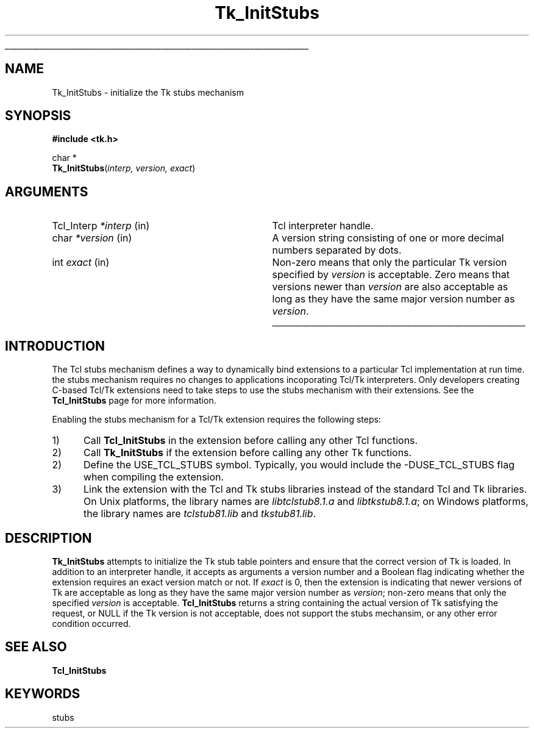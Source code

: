 '\"
'\" Copyright (c) 1999 Scriptics Corportation
'\"
'\" See the file "license.terms" for information on usage and redistribution
'\" of this file, and for a DISCLAIMER OF ALL WARRANTIES.
'\" 
'\" RCS: @(#) $Id: TkInitStubs.3,v 1.1 1999/05/05 21:46:27 hershey Exp $
'\" 
'\" The definitions below are for supplemental macros used in Tcl/Tk
'\" manual entries.
'\"
'\" .AP type name in/out ?indent?
'\"	Start paragraph describing an argument to a library procedure.
'\"	type is type of argument (int, etc.), in/out is either "in", "out",
'\"	or "in/out" to describe whether procedure reads or modifies arg,
'\"	and indent is equivalent to second arg of .IP (shouldn't ever be
'\"	needed;  use .AS below instead)
'\"
'\" .AS ?type? ?name?
'\"	Give maximum sizes of arguments for setting tab stops.  Type and
'\"	name are examples of largest possible arguments that will be passed
'\"	to .AP later.  If args are omitted, default tab stops are used.
'\"
'\" .BS
'\"	Start box enclosure.  From here until next .BE, everything will be
'\"	enclosed in one large box.
'\"
'\" .BE
'\"	End of box enclosure.
'\"
'\" .CS
'\"	Begin code excerpt.
'\"
'\" .CE
'\"	End code excerpt.
'\"
'\" .VS ?version? ?br?
'\"	Begin vertical sidebar, for use in marking newly-changed parts
'\"	of man pages.  The first argument is ignored and used for recording
'\"	the version when the .VS was added, so that the sidebars can be
'\"	found and removed when they reach a certain age.  If another argument
'\"	is present, then a line break is forced before starting the sidebar.
'\"
'\" .VE
'\"	End of vertical sidebar.
'\"
'\" .DS
'\"	Begin an indented unfilled display.
'\"
'\" .DE
'\"	End of indented unfilled display.
'\"
'\" .SO
'\"	Start of list of standard options for a Tk widget.  The
'\"	options follow on successive lines, in four columns separated
'\"	by tabs.
'\"
'\" .SE
'\"	End of list of standard options for a Tk widget.
'\"
'\" .OP cmdName dbName dbClass
'\"	Start of description of a specific option.  cmdName gives the
'\"	option's name as specified in the class command, dbName gives
'\"	the option's name in the option database, and dbClass gives
'\"	the option's class in the option database.
'\"
'\" .UL arg1 arg2
'\"	Print arg1 underlined, then print arg2 normally.
'\"
'\" RCS: @(#) $Id: man.macros,v 1.3 1999/04/16 00:46:35 stanton Exp $
'\"
'\"	# Set up traps and other miscellaneous stuff for Tcl/Tk man pages.
.if t .wh -1.3i ^B
.nr ^l \n(.l
.ad b
'\"	# Start an argument description
.de AP
.ie !"\\$4"" .TP \\$4
.el \{\
.   ie !"\\$2"" .TP \\n()Cu
.   el          .TP 15
.\}
.ta \\n()Au \\n()Bu
.ie !"\\$3"" \{\
\&\\$1	\\fI\\$2\\fP	(\\$3)
.\".b
.\}
.el \{\
.br
.ie !"\\$2"" \{\
\&\\$1	\\fI\\$2\\fP
.\}
.el \{\
\&\\fI\\$1\\fP
.\}
.\}
..
'\"	# define tabbing values for .AP
.de AS
.nr )A 10n
.if !"\\$1"" .nr )A \\w'\\$1'u+3n
.nr )B \\n()Au+15n
.\"
.if !"\\$2"" .nr )B \\w'\\$2'u+\\n()Au+3n
.nr )C \\n()Bu+\\w'(in/out)'u+2n
..
.AS Tcl_Interp Tcl_CreateInterp in/out
'\"	# BS - start boxed text
'\"	# ^y = starting y location
'\"	# ^b = 1
.de BS
.br
.mk ^y
.nr ^b 1u
.if n .nf
.if n .ti 0
.if n \l'\\n(.lu\(ul'
.if n .fi
..
'\"	# BE - end boxed text (draw box now)
.de BE
.nf
.ti 0
.mk ^t
.ie n \l'\\n(^lu\(ul'
.el \{\
.\"	Draw four-sided box normally, but don't draw top of
.\"	box if the box started on an earlier page.
.ie !\\n(^b-1 \{\
\h'-1.5n'\L'|\\n(^yu-1v'\l'\\n(^lu+3n\(ul'\L'\\n(^tu+1v-\\n(^yu'\l'|0u-1.5n\(ul'
.\}
.el \}\
\h'-1.5n'\L'|\\n(^yu-1v'\h'\\n(^lu+3n'\L'\\n(^tu+1v-\\n(^yu'\l'|0u-1.5n\(ul'
.\}
.\}
.fi
.br
.nr ^b 0
..
'\"	# VS - start vertical sidebar
'\"	# ^Y = starting y location
'\"	# ^v = 1 (for troff;  for nroff this doesn't matter)
.de VS
.if !"\\$2"" .br
.mk ^Y
.ie n 'mc \s12\(br\s0
.el .nr ^v 1u
..
'\"	# VE - end of vertical sidebar
.de VE
.ie n 'mc
.el \{\
.ev 2
.nf
.ti 0
.mk ^t
\h'|\\n(^lu+3n'\L'|\\n(^Yu-1v\(bv'\v'\\n(^tu+1v-\\n(^Yu'\h'-|\\n(^lu+3n'
.sp -1
.fi
.ev
.\}
.nr ^v 0
..
'\"	# Special macro to handle page bottom:  finish off current
'\"	# box/sidebar if in box/sidebar mode, then invoked standard
'\"	# page bottom macro.
.de ^B
.ev 2
'ti 0
'nf
.mk ^t
.if \\n(^b \{\
.\"	Draw three-sided box if this is the box's first page,
.\"	draw two sides but no top otherwise.
.ie !\\n(^b-1 \h'-1.5n'\L'|\\n(^yu-1v'\l'\\n(^lu+3n\(ul'\L'\\n(^tu+1v-\\n(^yu'\h'|0u'\c
.el \h'-1.5n'\L'|\\n(^yu-1v'\h'\\n(^lu+3n'\L'\\n(^tu+1v-\\n(^yu'\h'|0u'\c
.\}
.if \\n(^v \{\
.nr ^x \\n(^tu+1v-\\n(^Yu
\kx\h'-\\nxu'\h'|\\n(^lu+3n'\ky\L'-\\n(^xu'\v'\\n(^xu'\h'|0u'\c
.\}
.bp
'fi
.ev
.if \\n(^b \{\
.mk ^y
.nr ^b 2
.\}
.if \\n(^v \{\
.mk ^Y
.\}
..
'\"	# DS - begin display
.de DS
.RS
.nf
.sp
..
'\"	# DE - end display
.de DE
.fi
.RE
.sp
..
'\"	# SO - start of list of standard options
.de SO
.SH "STANDARD OPTIONS"
.LP
.nf
.ta 4c 8c 12c
.ft B
..
'\"	# SE - end of list of standard options
.de SE
.fi
.ft R
.LP
See the \\fBoptions\\fR manual entry for details on the standard options.
..
'\"	# OP - start of full description for a single option
.de OP
.LP
.nf
.ta 4c
Command-Line Name:	\\fB\\$1\\fR
Database Name:	\\fB\\$2\\fR
Database Class:	\\fB\\$3\\fR
.fi
.IP
..
'\"	# CS - begin code excerpt
.de CS
.RS
.nf
.ta .25i .5i .75i 1i
..
'\"	# CE - end code excerpt
.de CE
.fi
.RE
..
.de UL
\\$1\l'|0\(ul'\\$2
..
.TH Tk_InitStubs 3 8.1 Tk "Tk Library Procedures"
.BS
.SH NAME
Tk_InitStubs \- initialize the Tk stubs mechanism
.SH SYNOPSIS
.nf
\fB#include <tk.h>\fR
.sp
char *
\fBTk_InitStubs\fR(\fIinterp, version, exact\fR)
.SH ARGUMENTS
.AS Tcl_Interp *interp in
.AP Tcl_Interp *interp in
Tcl interpreter handle.
.AP char *version in
A version string consisting of one or more decimal numbers
separated by dots.
.AP int exact in
Non-zero means that only the particular Tk version specified by
\fIversion\fR is acceptable.
Zero means that versions newer than \fIversion\fR are also
acceptable as long as they have the same major version number
as \fIversion\fR.
.BE
.SH INTRODUCTION
.PP
The Tcl stubs mechanism defines a way to dynamically bind
extensions to a particular Tcl implementation at run time.
the stubs mechanism requires no changes to applications
incoporating Tcl/Tk interpreters.  Only developers creating
C-based Tcl/Tk extensions need to take steps to use the
stubs mechanism with their extensions.
See the \fBTcl_InitStubs\fR page for more information.
.PP
Enabling the stubs mechanism for a Tcl/Tk extension requires the following
steps:
.IP 1) 5
Call \fBTcl_InitStubs\fR in the extension before calling any other
Tcl functions.
.IP 2) 5
Call \fBTk_InitStubs\fR if the extension before calling any other
Tk functions.
.IP 2) 5
Define the USE_TCL_STUBS symbol.  Typically, you would include the
-DUSE_TCL_STUBS flag when compiling the extension.
.IP 3) 5
Link the extension with the Tcl and Tk stubs libraries instead of
the standard Tcl and Tk libraries.  On Unix platforms, the library
names are \fIlibtclstub8.1.a\fR and \fIlibtkstub8.1.a\fR; on Windows
platforms, the library names are
\fItclstub81.lib\fR and \fItkstub81.lib\fR.
.SH DESCRIPTION
\fBTk_InitStubs\fR attempts to initialize the Tk stub table pointers
and ensure that the correct version of Tk is loaded.  In addition
to an interpreter handle, it accepts as arguments a version number
and a Boolean flag indicating whether the extension requires
an exact version match or not.  If \fIexact\fR is 0, then the
extension is indicating that newer versions of Tk are acceptable
as long as they have the same major version number as \fIversion\fR;
non-zero means that only the specified \fIversion\fR is acceptable.
\fBTcl_InitStubs\fR returns a string containing the actual version
of Tk satisfying the request, or NULL if the Tk version is not
acceptable, does not support the stubs mechansim, or any other
error condition occurred.
.SH "SEE ALSO"
\fBTcl_InitStubs\fR
.SH KEYWORDS
stubs
